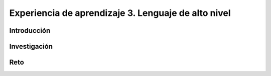 Experiencia de aprendizaje 3. Lenguaje de alto nivel 
===========================================================

Introducción
--------------

Investigación 
---------------

Reto 
------
